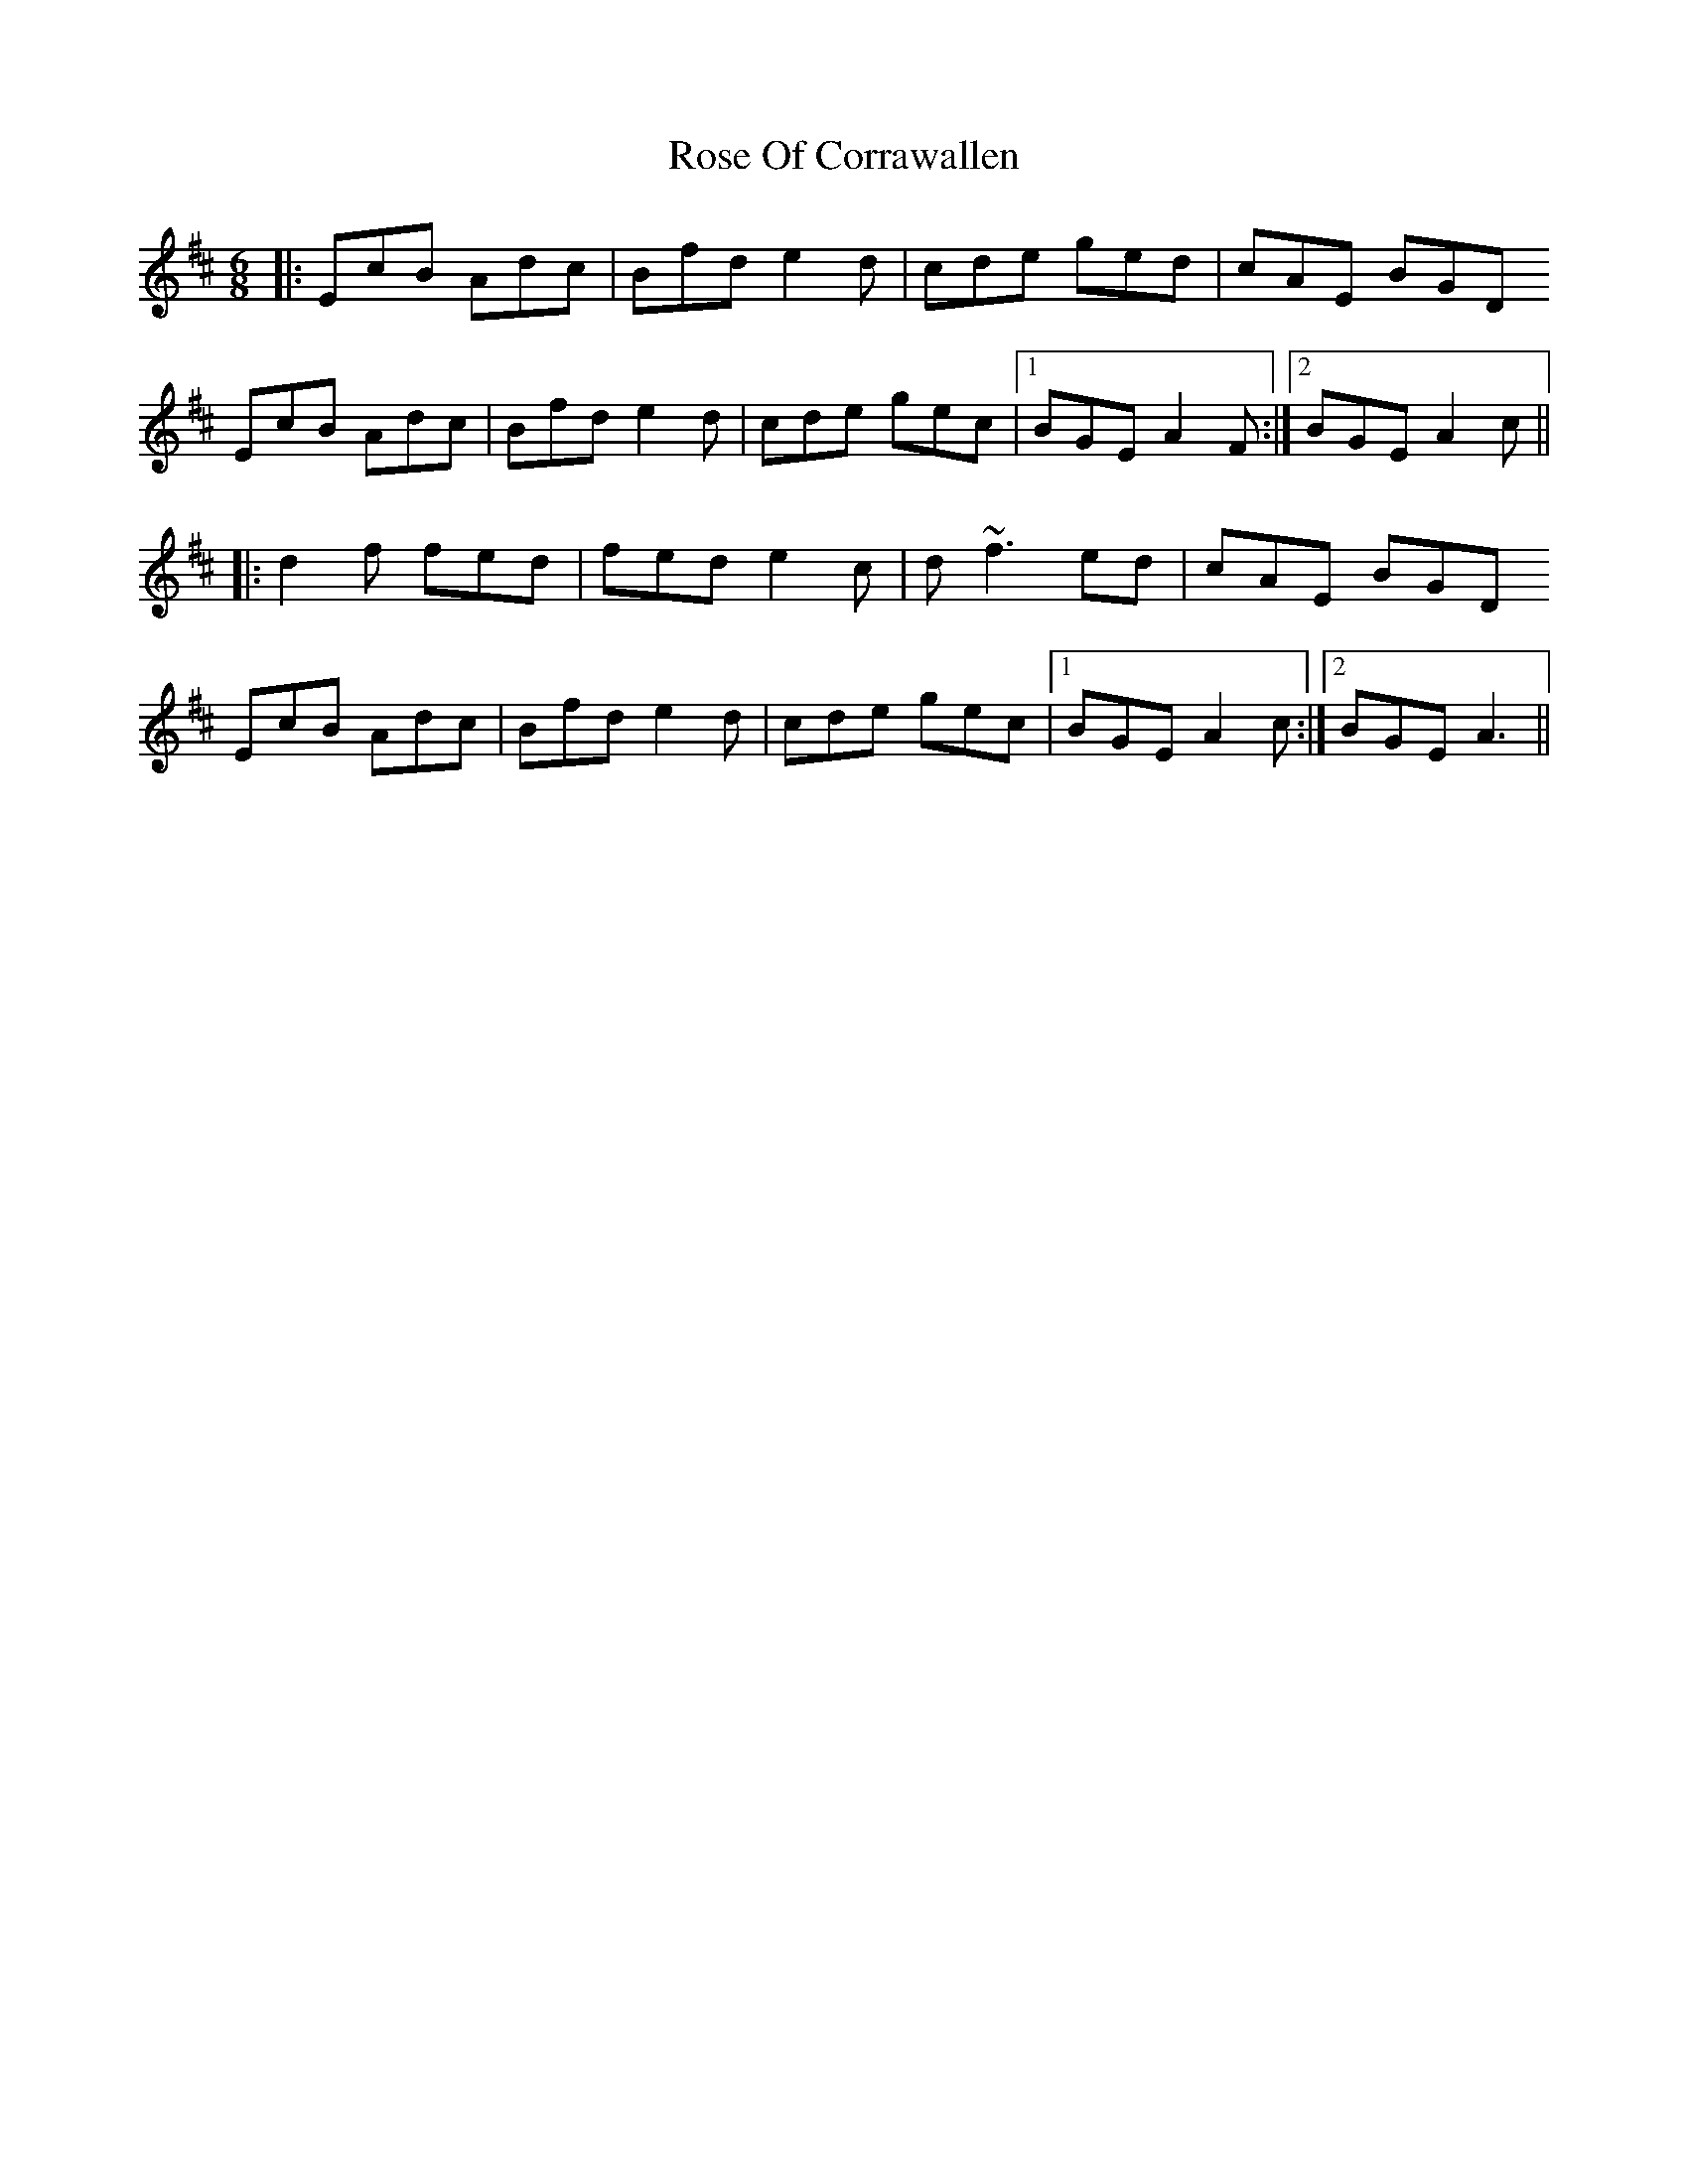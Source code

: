 X: 35284
T: Rose Of Corrawallen
R: jig
M: 6/8
K: Amixolydian
|:EcB Adc|Bfd e2d|cde ged|cAE BGD
EcB Adc|Bfd e2d|cde gec|1 BGE A2F:|2 BGE A2 c||
|:d2f fed|fed e2c|d ~f3ed|cAE BGD
EcB Adc|Bfd e2d|cde gec|1 BGE A2c:|2 BGE A3||

